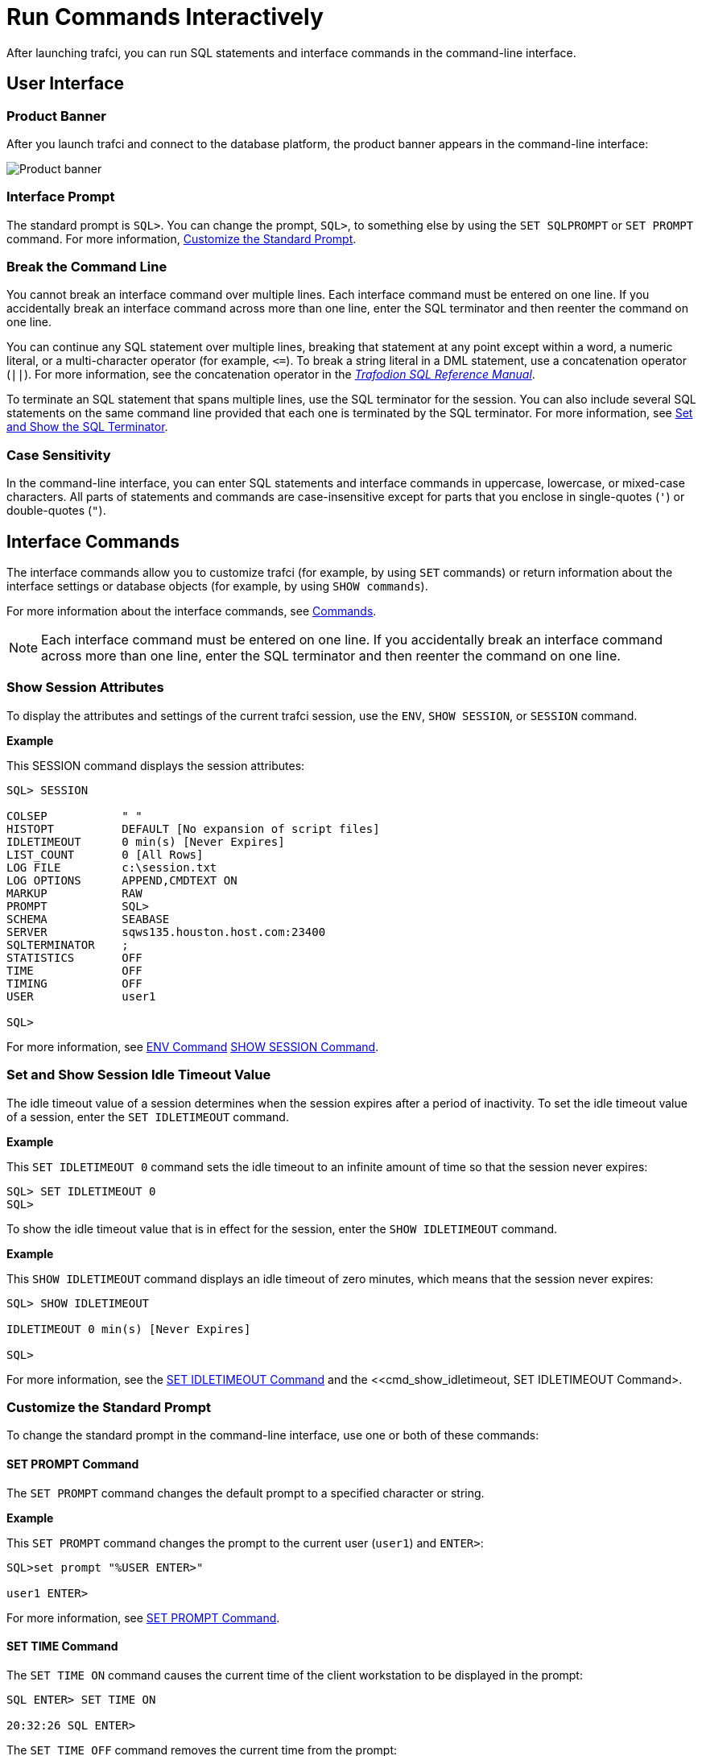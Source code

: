 ////
/**
* @@@ START COPYRIGHT @@@
*
* Licensed to the Apache Software Foundation (ASF) under one
* or more contributor license agreements.  See the NOTICE file
* distributed with this work for additional information
* regarding copyright ownership.  The ASF licenses this file
* to you under the Apache License, Version 2.0 (the
* "License"); you may not use this file except in compliance
* with the License.  You may obtain a copy of the License at
*
*   http://www.apache.org/licenses/LICENSE-2.0
*
* Unless required by applicable law or agreed to in writing,
* software distributed under the License is distributed on an
* "AS IS" BASIS, WITHOUT WARRANTIES OR CONDITIONS OF ANY
* KIND, either express or implied.  See the License for the
* specific language governing permissions and limitations
* under the License.
*
* @@@ END COPYRIGHT @@@
  */
////

= Run Commands Interactively
After launching trafci, you can run SQL statements and interface commands in the command-line interface.

== User Interface

=== Product Banner

After you launch trafci and connect to the database platform, the product banner appears in the
command-line interface:

image:{images}/launch02.jpg[Product banner]

=== Interface Prompt

The standard prompt is `SQL>`. You can change the prompt, `SQL>`, to something else by using the
`SET SQLPROMPT` or `SET PROMPT` command. For more information,
<<interactive_customize_prompt, Customize the Standard Prompt>>.

=== Break the Command Line

You cannot break an interface command over multiple lines. Each interface command must be entered
on one line. If you accidentally break an interface command across more than one line, enter the
SQL terminator and then reenter the command on one line.

You can continue any SQL statement over multiple lines, breaking that statement at any point except
within a word, a numeric literal, or a multi-character operator (for example, `<&#61;`). To break a string
literal in a DML statement, use a concatenation operator (`||`). For more information, see the
concatenation operator in the
http://trafodion.incubator.apache.org/docs/sql_reference/index.html[_Trafodion SQL Reference Manual_].

To terminate an SQL statement that spans multiple lines, use the SQL terminator for the session.
You can also include several SQL statements on the same command line provided that each one is
terminated by the SQL terminator. For more information, see
<<interactive_set_show_terminator, Set and Show the SQL Terminator>>.

<<<
=== Case Sensitivity

In the command-line interface, you can enter SQL statements and interface commands in uppercase,
lowercase, or mixed-case characters. All parts of statements and commands are case-insensitive except
for parts that you enclose in single-quotes (`'`) or double-quotes (`"`).

<<<
== Interface Commands

The interface commands allow you to customize trafci (for example, by using `SET` commands) or 
return information about the interface settings or database objects (for example, 
by using `SHOW commands`).

For more information about the interface commands, see <<commands, Commands>>.

NOTE: Each interface command must be entered on one line. If you accidentally break an interface 
command across more than one line, enter the SQL terminator and then reenter the command on one line.

=== Show Session Attributes

To display the attributes and settings of the current trafci session, use the `ENV`, `SHOW SESSION`, 
or `SESSION` command. 

*Example*

This SESSION command displays the session attributes:

```
SQL> SESSION

COLSEP           " "
HISTOPT          DEFAULT [No expansion of script files] 
IDLETIMEOUT      0 min(s) [Never Expires]
LIST_COUNT       0 [All Rows]
LOG FILE         c:\session.txt 
LOG OPTIONS      APPEND,CMDTEXT ON 
MARKUP           RAW
PROMPT           SQL>
SCHEMA           SEABASE
SERVER           sqws135.houston.host.com:23400 
SQLTERMINATOR    ;
STATISTICS       OFF
TIME             OFF
TIMING           OFF
USER             user1

SQL>
```

For more information, see <<cmd_env, ENV Command>> <<cmd_show_session,SHOW SESSION Command>>.

<<<
[[interactive_idle_timeout]]
=== Set and Show Session Idle Timeout Value

The idle timeout value of a session determines when the session expires after a period of inactivity. 
To set the idle timeout value of a session, enter the `SET IDLETIMEOUT` command. 

*Example*

This `SET IDLETIMEOUT 0` command sets the idle timeout to an infinite amount of time so that the 
session never expires:

```
SQL> SET IDLETIMEOUT 0
SQL>
```

To show the idle timeout value that is in effect for the session, enter the `SHOW IDLETIMEOUT` command. 

*Example*

This `SHOW IDLETIMEOUT` command displays an idle timeout of zero minutes, which means that the session
never expires:

```
SQL> SHOW IDLETIMEOUT

IDLETIMEOUT 0 min(s) [Never Expires]

SQL>
```

For more information, see the <<cmd_set_idletimeout,SET IDLETIMEOUT Command>> and the 
<<cmd_show_idletimeout, SET IDLETIMEOUT Command>.

<<<
[[interactive_customize_prompt]]
=== Customize the Standard Prompt

To change the standard prompt in the command-line interface, use one or both of these commands:

==== SET PROMPT Command

The `SET PROMPT` command changes the default prompt to a specified character or string. 

*Example*

This `SET PROMPT` command changes the prompt to the current user (`user1`) and `ENTER>`:

```
SQL>set prompt "%USER ENTER>"

user1 ENTER>
```

For more information, see <<cmd_set_prompt, SET PROMPT Command>>.

==== SET TIME Command

The `SET TIME ON` command causes the current time of the client workstation to be 
displayed in the prompt:

```
SQL ENTER> SET TIME ON

20:32:26 SQL ENTER>
```

The `SET TIME OFF` command removes the current time from the prompt:

```
20:32:26 SQL ENTER> SET TIME OFF

SQL ENTER>
```

For more information, see the <<cmd_set_time, SET TIME Command>>.

<<<
[[interactive_set_show_terminator]]
=== Set and Show the SQL Terminator

The SQL terminator symbolizes the end of an SQL statement. By default, the SQL terminator 
is a semicolon (`;`).

To change the SQL terminator, enter the `SET SQLTERMINATOR` command. 

*Example*

This SET SQLTERMINATOR command sets the SQL terminator to a period (`.`):

```
SQL> SET SQLTERMINATOR .
SQL> INSERT INTO sales.custlist
+> (SELECT * FROM invent.supplier
+> WHERE suppnum=8).

--- 1 row(s) inserted.
SQL>

```

To show the SQL terminator that is in effect for the session, enter the `SHOW SQLTERMINATOR` command. 

*Example*

This `SHOW SQLTERMINATOR` command displays SQLTERMINATOR `.`, where the period (`.`) is the 
SQL terminator for the session:

```
SQL> SHOW SQLTERMINATOR
SQLTERMINATOR .

SQL>
```

For more information, see the <<cmd_set_sqlterminator, SET SQLTERMINATOR Command>> and 
the <<cmd_show_sqlterminator, SHOW SQLTERMINATOR Command>>.

<<<
[[interactive_display_elapsed_time]]
=== Display the Elapsed Time

By default, trafci does not display the elapsed time of an SQL statement after the statement 
executes. To display the elapsed time after each SQL statement executes, enter the `SET TIMING ON` 
command:

```
SQL> SET TIMING ON
SQL> SELECT suppname, street, city, state, postcode
+> FROM invent.supplier
+> WHERE suppnum=3;

SUPPNAME          STREET               CITY           STATE        POSTCODE
----------------- -------------------- -------------- ------------ ---------- 
HIGH DENSITY INC  7600 EMERSON         NEW YORK       NEW YORK     10230

--- 1 row(s) selected. Elapsed :00:00:00.111 SQL>

```

To prevent the elapsed time from being displayed after each SQL statement executes, 
enter the `SET TIMING OFF` command:

```
SQL> SET TIMING OFF
SQL> /

SUPPNAME          STREET               CITY           STATE        POSTCODE
----------------- -------------------- -------------- ------------ ---------- 
HIGH DENSITY INC  7600 EMERSON         NEW YORK       NEW YORK     10230

--- 1 row(s) selected. 

SQL>
```

For more information, see the <<cmd_set_timing, SET TIMING Command>>.

<<<
[[interactive_set_show_current_schema]]
=== Set and Show the Current Schema

By default, the schema of the session is `USR`. The SQL statement, `SET SCHEMA`, 
allows you to set the schema for the trafci session. 

*Example*

This `SET SCHEMA` statement changes the default schema to `PERSNL` for the session:

```
SQL> SET SCHEMA persnl;

--- SQL operation complete. 

SQL> DELETE FROM employee
+> WHERE first_name='TIM' AND
+> last_name='WALKER';

--- 1 row(s) deleted.

SQL>
```

The schema that you specify with `SET SCHEMA` remains in effect until the end of the session 
or until you execute another `SET SCHEMA` statement.

If you execute this statement in a script file, it affects not only the SQL statements in the 
script file but all subsequent SQL statements that are run in the current session. If you set 
the schema in a script file, reset the default schema for the session at the end of the script 
file.

For more information about the SET SCHEMA statement, see the 
http://trafodion.incubator.apache.org/docs/sql_reference/index.html[_Trafodion SQL Reference Manual_].

The `SHOW SCHEMA` command displays the current schema for the session. 

*Example*

This `SHOW SCHEMA` command displays `SCHEMA PERSNL`, where `PERSNL` is the name of the current 
schema for the session:

```
SQL> SHOW SCHEMA SCHEMA persnl
SQL>
```

For more information, <<cmd_show_schema, SHOW SCHEMA Command>>.

=== Limit Query Result Set

To set the maximum number of rows to be returned by `SELECT` statements that are executed 
in the session, enter the `SET LIST_COUNT` command. 

*Example*

This `SET LIST_COUNT` command limits the result set of queries to 20 rows:

```
SQL> SET LIST_COUNT 20
```

To show the limit that is in effect for the session, enter the `SHOW LIST_COUNT` command. 

*Example*

This `SHOW LIST_COUNT` command shows that the number of rows returned by `SELECT` statements 
is unlimited:

```
SQL> SHOW LIST_COUNT

LISTCOUNT 0 [All Rows]
```

For more information, see the <<cmd_set_list_count, SET LIST_COUNT Command>> and 
<<cmd_show_list_count, SHOW LIST_COUNT Command>>.

<<<
[[interactive_history]]
=== Display Executed Commands

To display commands that were recently executed in the trafci session, enter the 
`HISTORY` command. The `HISTORY` command associates each command with a number that 
you can use to re-execute or edit the command with the `FC` command. See 
<<edit_reexecute_command, Edit and Reexecute a Command>>.

*Example*

This `HISTORY` command displays a maximum of 100 commands that were entered in the session:

```
SQL> HISTORY

1> SET IDLETIMEOUT 0
2> SET SCHEMA persnl;
3> SELECT * FROM project;

SQL>
```

To save the session history in a user-specified file, enter the `SAVEHIST` command. 

*Example*

This `SAVEHIST` command saves the session history in a file named `history.txt` in the 
local directory where you are running trafci:

```
SQL> SAVEHIST history.txt
```

For more information, see the <<cmd_history,HISTORY Command>> and
the <<cmd_savehist, SAVEHIST Command>>.

<<<
[[edit_reexecute_command]]
=== Edit and Reexecute a Command

To edit and reexecute a command in the history buffer of an trafci session, enter the `FC` command. 
To display the commands in the history buffer, use the `HISTORY` command. See 
<<interactive_history, Display Executed Commands>>.

*Example*

This *FC* command and its delete (`D`) editing command correct a `SELECT` statement that was entered incorrectly:

```
SQL> FC

SQL> SELECCT FROM employee;
     .... d
SQL> SELECT FROM employee;

```

Pressing Enter executes the corrected `SELECT` statement. For more information, see the 
<<cmd_fc, FC Command>>.

<<<
=== Clear the Interface Window

After entering commands in trafci, you can clear the interface window by using the `CLEAR` command. 

*Example*

This `CLEAR` command clears the interface window so that only the prompt appears at the top of the
window:

```
SQL> CLEAR
```

For more information, see the <<cmd_clear, CLEAR Command>>.

=== Obtain Help

To display help text for an interface command that is supported in trafci, enter the `HELP` command. 

*Example*

This `HELP` command displays syntax and examples of the `FC` command:

```
SQL> HELP FC
```

For more information, see the <<cmd_help, HELP Command>>.

<<<
== Run SQL Statements

In trafci, you can run SQL statements interactively. trafci supports all the SQL statements, 
SQL utilities, and other SQL-related commands that the Trafodion database engine supports. 
For more information about those SQL statements, see the 
http://trafodion.incubator.apache.org/docs/sql_reference/index.html[_Trafodion SQL Reference Manual_].

To run SQL statements from script files in trafci, see <<run_scripts, Run Scripts>>.

=== Execute an SQL Statement

*Example*

You can query the `EMPLOYEE` table and return an employee’s salary by executing this `SELECT` statement 
in trafci:

```
SQL> SELECT salary
+> FROM persnl.employee
+> WHERE jobcode=100;

SALARY
---------- 
 175500.00
 137000.10
 139400.00
 138000.40
  75000.00
  90000.00
 118000.00
  80000.00
  70000.00
  90000.00
  56000.00

--- 11 row(s) selected. 

SQL>
```

If the SQL statement executes successfully, trafci returns a message indicating that the SQL 
operation was successful, followed by the standard prompt. If a problem occurs during the 
execution of the SQL statement, trafci returns an error message.

<<<
=== Repeat an SQL Statement

To run a previously executed SQL statement, use the `/`, `RUN`, or `REPEAT` command.

```
SQL> /

SALARY
---------- 
 175500.00
 137000.10
 139400.00
 138000.40
  75000.00
  90000.00
 118000.00
  80000.00
  70000.00
  90000.00
  56000.00

--- 11 row(s) selected. 

SQL>
```

For more information, see the <<cmd_slash, / Command>>,
<<cmd_run, RUN Command>>, or <<cmd_repeat, REPEAT Command>>.

<<<
=== Prepare and Execute SQL Statements

You can prepare, or compile, an SQL statement by using the `PREPARE` statement and 
later execute the prepared SQL statement by using the `EXECUTE` statement.

[[interactive_prepare_sql_statement]]
==== Prepare a SQL Statement
Use the PREPARE statement to compile an SQL statement for later execution with the 
EXECUTE statement. You can also use the PREPARE statement to check the syntax of 
an SQL statement without executing the statement. 

*Example*

This PREPARE statement compiles a SELECT statement named empsal and detects a syntax error:

```
SQL> PREPARE empsal FROM
+> SELECT salary FROM employee
+> WHERE jobcode = 100;
SQL>
```

You can then correct the syntax of the SQL statement and prepare it again:

```
SQL> PREPARE empsal FROM
+> SELECT salary FROM persnl.employee
+> WHERE jobcode = 100;

--- SQL command prepared.
```

To specify a parameter to be supplied later, either in a `SET PARAM` statement or 
in the `USING` clause of an `EXECUTE` statement, use one of these types of parameters 
in the SQL statement:

* Named parameter, which is represented by `?_param-name_`
* Unnamed parameter, which is represented by a question mark (`?`) character

<<<
*Example*

This prepared `SELECT` statement specifies unnamed parameters for salary and job code:

```
SQL> PREPARE findemp FROM
+> SELECT  FROM persnl.employee
+> WHERE salary > ? AND jobcode = ?;

--- SQL command prepared.
```

This PREPARE statement prepares another `SELECT` statement named `empcom`, which has one 
named parameter, `?_dn_`, for the department number, which appears twice in the statement:

```
SQL> PREPARE empcom FROM
+> SELECT first_name, last_name, deptnum
+> FROM persnl.employee
+> WHERE deptnum <> ?dn AND salary <=
+> (SELECT AVG(salary)
+> FROM persnl.employee
+> where deptnum = ?dn);

--- SQL command prepared.
```

For the syntax of the PREPARE statement, see the 
http://trafodion.incubator.apache.org/docs/sql_reference/index.html[_Trafodion SQL Reference Manual_].

[[interactive_set_parameters]]
==== Setting Parameters
In an trafci session, you can set a parameter of an SQL statement (either prepared or not) 
by using the SET PARAM command.

NOTE: The parameter name is case-sensitive. If you specify it in lowercase in the 
SET PARAM command, you must specify it in lowercase in other statements, such as 
DML statements or EXECUTE.

<<<
*Example*

This SET PARAM command sets a value for the parameter named ?sal, which you can apply 
to one of the unnamed parameters in the prepared findemp statement or to a named parameter 
with an identical name in an SQL statement:

```
SQL> SET PARAM ?sal 40000.00
```

This `SELECT` statement uses sal as a named parameter:

```
SQL> SELECT last_name
+> FROM persnl.employee
+> WHERE salary = ?sal;
```

This `SET PARAM` command sets a value for the parameter named `dn`, which you can apply 
to the named parameter, `?dn`, in the prepared `empcom` statement or to a named parameter 
with an identical name in an SQL statement:

```
SQL> SET PARAM ?dn 1500
```

For the syntax of the `SET PARAM` command, see the <<cmd_set_param, SET PARAM Command>>.

[[interactive_display_session_parameters]]
To determine what parameters you have set in the current session, use the SHOW PARAM command. 

*Example*

This SHOW PARAM command displays the recent SET PARAM settings:

```
SQL> SHOW PARAM dn 1500
sal 40000.00
SQL>
```

For the syntax of the `SHOW PARAM` command, <<cmd_show_param, SHOW PARAM Command>>.

<<<
[[interactive_reset_parameters]]
==== Reset the Parameters

To change the value of a parameter, specify the name of the parameter in the RESET PARAM 
command and then use the SET PARAM command to change the setting. 

*Example*

Suppose that you want to change the salary parameter to 80000.00:

```
SQL> RESET PARAM ?sal
SQL> SET PARAM ?sal 80000.00
SQL>
```

Entering the `RESET PARAM` command without specifying a parameter name clears all 
parameter settings in the session. 

*Example*

```
SQL> RESET PARAM
SQL> SHOW PARAM
SQL>
```

To use the parameters that you had set before, you must reenter them in the session:

```
SQL> SET PARAM ?dn 1500
SQL> SET PARAM ?sal 80000.00
SQL> SHOW PARAM dn 1500

sal 80000.00

SQL>
```

For the syntax of the `RESET PARAM` command, see the <<cmd_reset_param, RESET PARAM Command>>.

<<<
=== Execute a Prepared SQL Statement

To execute a prepared SQL statement, use the `EXECUTE` statement.

*Example*

This `EXECUTE` statement executes the prepared `empsal` statement, which does not have any parameters:

```
SQL> EXECUTE empsal;

SALARY
---------- 
 137000.10
  90000.00
  75000.00
 138000.40
  56000.00
 136000.00
  80000.00
  70000.00
 175500.00
  90000.00
 118000.00

--- 11 row(s) selected.

SQL>
```

<<<
This `EXECUTE` statement executes the prepared empcom statement, which has one named parameter,
`?dn`, which was set by `SET PARAM` for the department number:

```
SQL>EXECUTE empcom;

FIRST_NAME      LAST_NAME            DEPTNUM
--------------- -------------------- -------
ALAN            TERRY                   3000
DAVID           TERRY                   2000
PETE            WELLINGTON              3100
JOHN            CHOU                    3500
MANFRED         CONRAD                  4000
DINAH           CLARK                   9000
DAVE            FISHER                  3200
GEORGE          FRENCHMAN               4000
KARL            HELMSTED                4000
JOHN            JONES                   4000
JOHN            HUGHES                  3200
WALTER          LANCASTER               4000
MARLENE         BONNY                   4000
BILL            WINN                    2000
MIRIAM          KING                    2500
GINNY           FOSTER                  3300
```
<<<
```
MARIA           JOSEF                   4000
HERB            ALBERT                  3300
RICHARD         BARTON                  1000
XAVIER          SEDLEMEYER              3300
DONALD          TAYLOR                  3100
LARRY           CLARK                   1000
JIM             HERMAN                  3000
GEORGE          STRICKER                3100
OTTO            SCHNABL                 3200
TIM             WALKER                  3000
TED             MCDONALD                2000
PETER           SMITH                   3300
MARK            FOLEY                   4000
HEIDI           WEIGL                   3200
ROCKY           LEWIS                   2000
SUE             CRAMER                  1000
MARTIN          SCHAEFFER               3200
HERBERT         KARAJAN                 3200
JESSICA         CRINER                  3500

--- 35 row(s) selected.

SQL>
```

<<<
This `EXECUTE` statement executes the prepared findemp statement, which has two 
unnamed parameters: `?sal`, which was set by `SET PARAM` for the salary, and a 
parameter that was not set in advance for the job code:

```
SQL> EXECUTE findemp USING ?sal, 100;

EMP_NUM FIRST_NAME      LAST_NAME            DEPTNUM JOBCODE SALARY
------- --------------- -------------------- ------- ------- ---------
    213 ROBERT          WHITE                   1500     100  90000.00
     23 JERRY           HOWARD                  1000     100 137000.10
      1 ROGER           GREEN                   9000     100 175500.00
     29 JANE            RAYMOND                 3000     100 136000.00
     32 THOMAS          RUDLOFF                 2000     100 138000.40
     43 PAUL            WINTER                  3100     100  90000.00
     65 RACHEL          MCKAY                   4000     100 118000.00

--- 7 row(s) selected.
SQL>
```

For the syntax of the EXECUTE statement, see the 
http://trafodion.incubator.apache.org/docs/sql_reference/index.html[_Trafodion SQL Reference Manual_].

<<<
[[interactive_log_output]]
== Log Output

To log an trafci session, use the `SPOOL` or `LOG` command. The `SPOOL` and `LOG` commands 
record into a log file the commands that you enter in the command-line interface and the 
output of those commands.

=== Start the Logging Process

To start logging, enter one of these commands:

* `SPOOL ON` or `LOG ON`
* `SPOOL _log-file_` or `LOG _log-file_`

For more information, see the <<cmd_log, LOG Command>> and
the <<cmd_spool, SPOOL Command>>.

<<<
==== `SPOOL ON` or `LOG ON` Command

The `SPOOL ON` or `LOG ON` command logs information about a session in the `sqlspool.lst`
file, which trafci stores in the bin directory:

* On Windows:
+
```
<trafci-installation-directory>\Trafodion Command Interface\bin\sqlspool.lst
```
+
`_trafci-installation-directory_` is the directory where you installed the
trafci software files.

* On Linux:
+
```
<trafci-installation-directory>/trafci/bin/sqlspool.lst
```
+
`_trafci-installation-directory_` is the directory where you installed
the trafci software files.

*Example*

This SPOOL ON command starts logging the session in the `sqlspool.lst` file:

```
SQL> SPOOL ON
```

=== `SPOOL _log-file_` or `LOG _log-file_` Command

The `SPOOL _log-file_` and `LOG _log-file_` commands record information about a session 
in a log file that you specify. If you specify a directory for the log file, the 
directory must exist as specified. Otherwise, an error occurs when you try to run the 
`SPOOL` or `LOG` command. If you do not specify a directory for the log file, trafci uses the 
`bin` directory.

*Example*

This `SPOOL _log-file_` command starts logging the session in the `persnl_updates.log` file in 
the `C:\log directory`:

```
SQL> SPOOL C:\log\persnl_updates.log
```

<<<<
==== Using the `CLEAR` Option

The CLEAR option clears the contents of an existing log file before logging new information to 
the file. If you omit CLEAR, trafci appends new information to existing information in the log file.

*Example*

This SPOOL _log-file_ CLEAR command clears existing information from the specified log file and 
starts logging the session in the log file:

```
SQL> SPOOL C:\log\persnl_updates.log clear
```

==== Log Concurrent the trafci Sessions

If you plan to run two or more trafci sessions concurrently on the same workstation, use the 
`SPOOL _log-file_` or `LOG _log-file_` command and specify a unique name for each log file. 
Otherwise, each session writes information to the same log file, making it difficult to determine 
which information belongs to each session.

=== Stopping the Logging Process

To stop logging, enter one of these commands:

* `SPOOL OFF`
* `LOG OFF`

*Example*

This SPOOL OFF command stops logging in an trafci session:

```
SQL> SPOOL OFF
```

<<<
=== View the Contents of a Log File

The log file is an ASCII text file that contains all the lines in trafci from the time you start 
logging to the time you stop logging. The logged lines include prompts, entered commands, 
output from commands, and diagnostic messages.

*Example*

This log file contains information from when you started logging to when you stopped logging:

```
================================================================================
Spooling started at May 29, 2105 4:52:23 PM
================================================================================

SQL> SET TRANSACTION ISOLATION LEVEL SERIALIZABLE;

--- SQL operation complete. SQL>begin work;

--- SQL operation complete.

SQL> DELETE FROM employee WHERE empnum=32;

-- 1 row(s) deleted.

SQL> INSERT INTO employee
(empnum, first_name, last_name, deptnum, salary) values(51, 'JERRY',
'HOWARD', 1000, 137000.00);

-- 1 row(s) inserted.

SQL> UPDATE dept SET manager=50
where deptnum=1000;

--- 1 row(s) updated. 

SQL> COMMIT WORK;

--- SQL operation complete. 

SQL> LOG OFF
```



